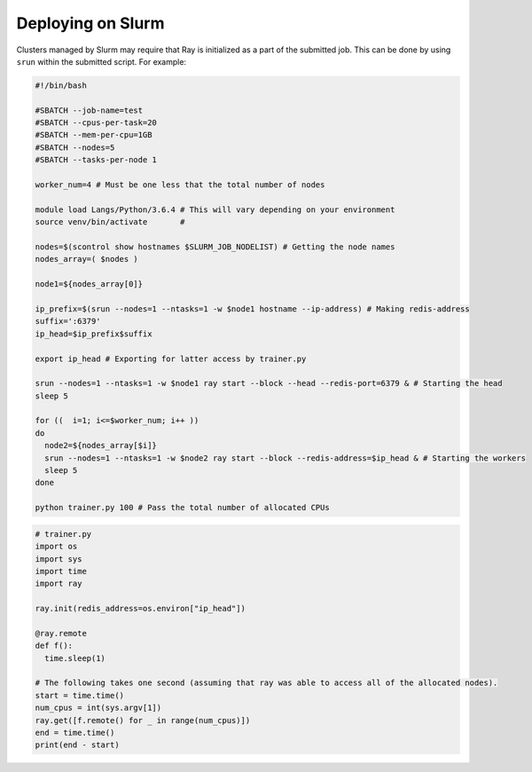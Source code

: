 Deploying on Slurm
====================

Clusters managed by Slurm may require that Ray is initialized as a part of the submitted job. This can be done by using ``srun`` within the submitted script. For example:

.. code-block:: bash

  #!/bin/bash

  #SBATCH --job-name=test
  #SBATCH --cpus-per-task=20
  #SBATCH --mem-per-cpu=1GB
  #SBATCH --nodes=5
  #SBATCH --tasks-per-node 1

  worker_num=4 # Must be one less that the total number of nodes

  module load Langs/Python/3.6.4 # This will vary depending on your environment
  source venv/bin/activate       #

  nodes=$(scontrol show hostnames $SLURM_JOB_NODELIST) # Getting the node names
  nodes_array=( $nodes )

  node1=${nodes_array[0]}

  ip_prefix=$(srun --nodes=1 --ntasks=1 -w $node1 hostname --ip-address) # Making redis-address
  suffix=':6379'
  ip_head=$ip_prefix$suffix

  export ip_head # Exporting for latter access by trainer.py

  srun --nodes=1 --ntasks=1 -w $node1 ray start --block --head --redis-port=6379 & # Starting the head
  sleep 5

  for ((  i=1; i<=$worker_num; i++ ))
  do
    node2=${nodes_array[$i]}
    srun --nodes=1 --ntasks=1 -w $node2 ray start --block --redis-address=$ip_head & # Starting the workers
    sleep 5
  done

  python trainer.py 100 # Pass the total number of allocated CPUs

.. code-block:: python

  # trainer.py
  import os
  import sys
  import time
  import ray
  
  ray.init(redis_address=os.environ["ip_head"])
 
  @ray.remote
  def f():
    time.sleep(1)

  # The following takes one second (assuming that ray was able to access all of the allocated nodes).
  start = time.time()
  num_cpus = int(sys.argv[1])
  ray.get([f.remote() for _ in range(num_cpus)])  
  end = time.time()
  print(end - start)
